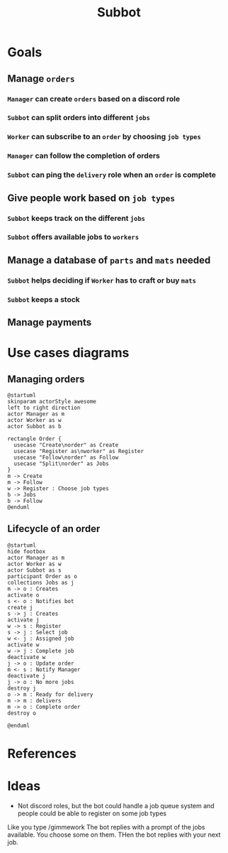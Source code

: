 #+title: Subbot
#+filetags: :subbot:

* Goals
** Manage =orders=
*** =Manager= can create =orders= based on a discord role
*** =Subbot= can split orders into different =jobs= 
*** =Worker= can subscribe to an =order= by choosing =job types=
*** =Manager= can follow the completion of orders
*** =Subbot= can ping the =delivery= role when an =order= is complete

** Give people work based on =job types=
*** =Subbot= keeps track on the different =jobs=
*** =Subbot= offers available jobs to =workers=

** Manage a database of =parts= and =mats= needed
*** =Subbot= helps deciding if =Worker= has to craft or buy =mats=
*** =Subbot= keeps a stock

** Manage payments

* Use cases diagrams
** Managing orders
[[file:img/manage_orders.png]]

#+begin_src plantuml :file img/manage_orders.png
  @startuml
  skinparam actorStyle awesome
  left to right direction
  actor Manager as m
  actor Worker as w
  actor Subbot as b

  rectangle Order {
    usecase "Create\norder" as Create
    usecase "Register as\nworker" as Register
    usecase "Follow\norder" as Follow
    usecase "Split\norder" as Jobs
  }
  m -> Create
  m -> Follow
  w -> Register : Choose job types
  b -> Jobs
  b -> Follow
  @enduml
#+end_src

#+RESULTS:
[[file:img/manage_orders.png]]
** Lifecycle of an order
[[file:img/lifecycle_order.png]]

#+begin_src plantuml :file img/lifecycle_order.png
  @startuml
  hide footbox
  actor Manager as m
  actor Worker as w
  actor Subbot as s
  participant Order as o
  collections Jobs as j
  m -> o : Creates
  activate o
  s <- o : Notifies bot
  create j
  s -> j : Creates
  activate j
  w -> s : Register
  s -> j : Select job
  w <- j : Assigned job
  activate w
  w -> j : Complete job
  deactivate w
  j -> o : Update order
  m <- s : Notify Manager
  deactivate j
  j -> o : No more jobs
  destroy j
  o -> m : Ready for delivery
  m -> m : delivers
  m -> o : Complete order
  destroy o

  @enduml
#+end_src

#+RESULTS:
[[file:img/lifecycle_order.png]]

* References
* Ideas
- Not discord roles, but the bot could handle a job queue system and people could be able to register on some job types
Like you type /gimmework
The bot replies with a prompt of the jobs available. You choose some on them. 
THen the bot replies with your next job.

